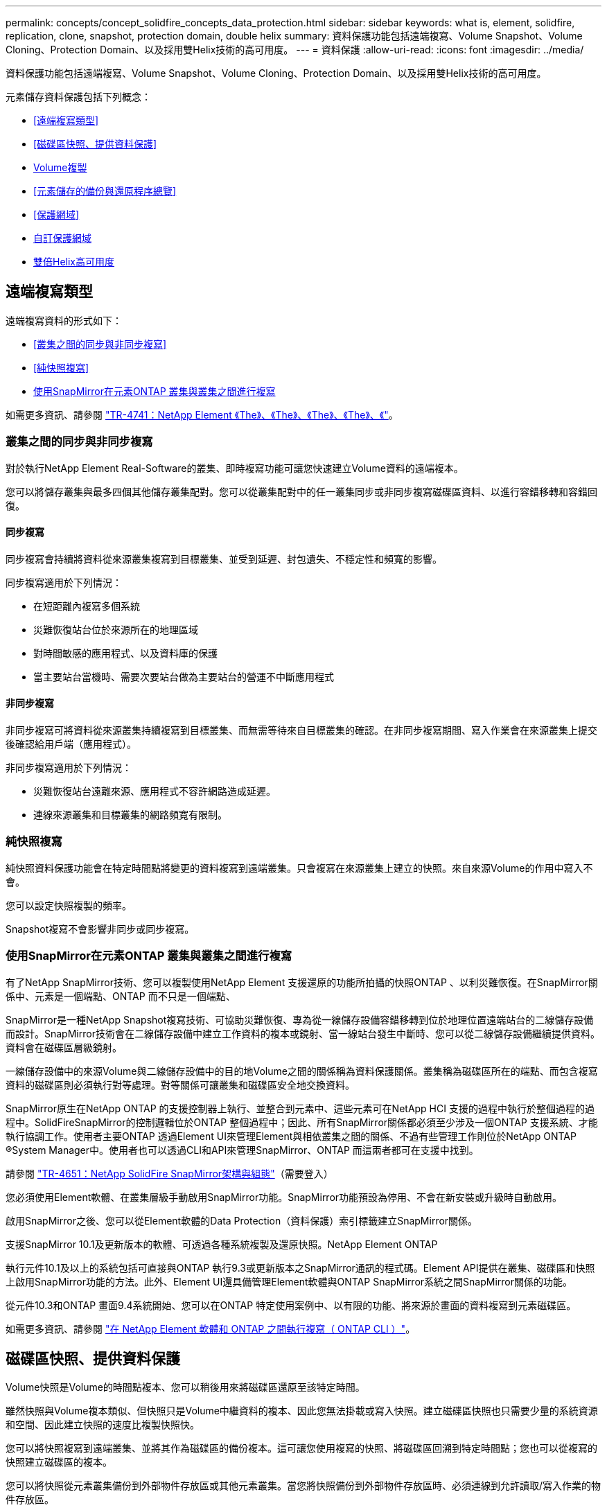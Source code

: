 ---
permalink: concepts/concept_solidfire_concepts_data_protection.html 
sidebar: sidebar 
keywords: what is, element, solidfire, replication, clone, snapshot, protection domain, double helix 
summary: 資料保護功能包括遠端複寫、Volume Snapshot、Volume Cloning、Protection Domain、以及採用雙Helix技術的高可用度。 
---
= 資料保護
:allow-uri-read: 
:icons: font
:imagesdir: ../media/


[role="lead"]
資料保護功能包括遠端複寫、Volume Snapshot、Volume Cloning、Protection Domain、以及採用雙Helix技術的高可用度。

元素儲存資料保護包括下列概念：

* <<遠端複寫類型>>
* <<磁碟區快照、提供資料保護>>
* <<Volume複製>>
* <<元素儲存的備份與還原程序總覽>>
* <<保護網域>>
* <<custom_pd,自訂保護網域>>
* <<雙倍Helix高可用度>>




== 遠端複寫類型

遠端複寫資料的形式如下：

* <<叢集之間的同步與非同步複寫>>
* <<純快照複寫>>
* <<使用SnapMirror在元素ONTAP 叢集與叢集之間進行複寫>>


如需更多資訊、請參閱 https://www.netapp.com/pdf.html?item=/media/10607-tr4741pdf.pdf["TR-4741：NetApp Element 《The》、《The》、《The》、《The》、《"^]。



=== 叢集之間的同步與非同步複寫

對於執行NetApp Element Real-Software的叢集、即時複寫功能可讓您快速建立Volume資料的遠端複本。

您可以將儲存叢集與最多四個其他儲存叢集配對。您可以從叢集配對中的任一叢集同步或非同步複寫磁碟區資料、以進行容錯移轉和容錯回復。



==== 同步複寫

同步複寫會持續將資料從來源叢集複寫到目標叢集、並受到延遲、封包遺失、不穩定性和頻寬的影響。

同步複寫適用於下列情況：

* 在短距離內複寫多個系統
* 災難恢復站台位於來源所在的地理區域
* 對時間敏感的應用程式、以及資料庫的保護
* 當主要站台當機時、需要次要站台做為主要站台的營運不中斷應用程式




==== 非同步複寫

非同步複寫可將資料從來源叢集持續複寫到目標叢集、而無需等待來自目標叢集的確認。在非同步複寫期間、寫入作業會在來源叢集上提交後確認給用戶端（應用程式）。

非同步複寫適用於下列情況：

* 災難恢復站台遠離來源、應用程式不容許網路造成延遲。
* 連線來源叢集和目標叢集的網路頻寬有限制。




=== 純快照複寫

純快照資料保護功能會在特定時間點將變更的資料複寫到遠端叢集。只會複寫在來源叢集上建立的快照。來自來源Volume的作用中寫入不會。

您可以設定快照複製的頻率。

Snapshot複寫不會影響非同步或同步複寫。



=== 使用SnapMirror在元素ONTAP 叢集與叢集之間進行複寫

有了NetApp SnapMirror技術、您可以複製使用NetApp Element 支援還原的功能所拍攝的快照ONTAP 、以利災難恢復。在SnapMirror關係中、元素是一個端點、ONTAP 而不只是一個端點、

SnapMirror是一種NetApp Snapshot複寫技術、可協助災難恢復、專為從一線儲存設備容錯移轉到位於地理位置遠端站台的二線儲存設備而設計。SnapMirror技術會在二線儲存設備中建立工作資料的複本或鏡射、當一線站台發生中斷時、您可以從二線儲存設備繼續提供資料。資料會在磁碟區層級鏡射。

一線儲存設備中的來源Volume與二線儲存設備中的目的地Volume之間的關係稱為資料保護關係。叢集稱為磁碟區所在的端點、而包含複寫資料的磁碟區則必須執行對等處理。對等關係可讓叢集和磁碟區安全地交換資料。

SnapMirror原生在NetApp ONTAP 的支援控制器上執行、並整合到元素中、這些元素可在NetApp HCI 支援的過程中執行於整個過程的過程中。SolidFireSnapMirror的控制邏輯位於ONTAP 整個過程中；因此、所有SnapMirror關係都必須至少涉及一個ONTAP 支援系統、才能執行協調工作。使用者主要ONTAP 透過Element UI來管理Element與相依叢集之間的關係、不過有些管理工作則位於NetApp ONTAP ®System Manager中。使用者也可以透過CLI和API來管理SnapMirror、ONTAP 而這兩者都可在支援中找到。

請參閱 https://fieldportal.netapp.com/content/616239["TR-4651：NetApp SolidFire SnapMirror架構與組態"^]（需要登入）

您必須使用Element軟體、在叢集層級手動啟用SnapMirror功能。SnapMirror功能預設為停用、不會在新安裝或升級時自動啟用。

啟用SnapMirror之後、您可以從Element軟體的Data Protection（資料保護）索引標籤建立SnapMirror關係。

支援SnapMirror 10.1及更新版本的軟體、可透過各種系統複製及還原快照。NetApp Element ONTAP

執行元件10.1及以上的系統包括可直接與ONTAP 執行9.3或更新版本之SnapMirror通訊的程式碼。Element API提供在叢集、磁碟區和快照上啟用SnapMirror功能的方法。此外、Element UI還具備管理Element軟體與ONTAP SnapMirror系統之間SnapMirror關係的功能。

從元件10.3和ONTAP 畫面9.4系統開始、您可以在ONTAP 特定使用案例中、以有限的功能、將來源於畫面的資料複寫到元素磁碟區。

如需更多資訊、請參閱 link:../storage/element-replication-index.html["在 NetApp Element 軟體和 ONTAP 之間執行複寫（ ONTAP CLI ）"]。



== 磁碟區快照、提供資料保護

Volume快照是Volume的時間點複本、您可以稍後用來將磁碟區還原至該特定時間。

雖然快照與Volume複本類似、但快照只是Volume中繼資料的複本、因此您無法掛載或寫入快照。建立磁碟區快照也只需要少量的系統資源和空間、因此建立快照的速度比複製快照快。

您可以將快照複寫到遠端叢集、並將其作為磁碟區的備份複本。這可讓您使用複寫的快照、將磁碟區回溯到特定時間點；您也可以從複寫的快照建立磁碟區的複本。

您可以將快照從元素叢集備份到外部物件存放區或其他元素叢集。當您將快照備份到外部物件存放區時、必須連線到允許讀取/寫入作業的物件存放區。

您可以擷取個別磁碟區或多個磁碟區的快照、以保護資料。



== Volume複製

單一磁碟區或多個磁碟區的複本是資料的時間點複本。當您複製磁碟區時、系統會建立磁碟區的快照、然後建立快照所參照資料的複本。

這是一個非同步程序、程序所需的時間長短取決於您要複製的磁碟區大小和目前的叢集負載。

叢集一次最多可支援兩個執行中的每個Volume複製要求、一次最多可支援八個作用中Volume複製作業。超過這些限制的要求會排入佇列、以供日後處理。



== 元素儲存的備份與還原程序總覽

您可以將磁碟區備份並還原至其他SolidFire 的不二儲存區、以及與Amazon S3或OpenStack Swift相容的次要物件存放區。

您可以將磁碟區備份至下列項目：

* 一個可用來儲存的叢集SolidFire
* Amazon S3物件存放區
* OpenStack Swift物件存放區


從OpenStack Swift或Amazon S3還原磁碟區時、您需要原始備份程序的資訊清單資訊。如果您要還原SolidFire 已備份到還原系統上的磁碟區、則不需要任何資訊清單資訊。



== 保護網域

Protection Domain是一種節點或一組節點、可將任何部分或甚至所有節點集中在一起、同時維持資料可用度。保護網域可讓儲存叢集自動修復機箱遺失（機箱關聯性）或整個網域（機箱群組）的問題。

您可以使用NetApp Element 適用於vCenter Server的VMware vCenter外掛程式中的「VMware組態」延伸點、手動啟用Protection Domain監控NetApp Element 功能。您可以根據節點或機箱網域、選取「Protection Domain」臨界值。您也可以使用Element API或Web UI來啟用Protection Domain監控功能。

Protection Domain配置會將每個節點指派給特定的Protection Domain。

支援兩種不同的保護網域配置、稱為保護網域層級。

* 在節點層級、每個節點都位於自己的Protection Domain中。
* 在機箱層級、只有共用機箱的節點位於同一個保護網域中。
+
** 當節點新增至叢集時、會自動從硬體判斷機箱層級配置。
** 在每個節點位於獨立機箱中的叢集中、這兩個層級的功能完全相同。




建立新叢集時、如果您使用位於共用機箱中的儲存節點、可能需要考慮使用「保護網域」功能來設計機箱層級的故障保護。



== [Custom_pd]]自訂保護網域

您可以定義符合您特定機箱和節點配置的自訂保護網域配置、以及每個節點與一個且只與一個自訂保護網域相關聯的位置。根據預設、每個節點都會指派給相同的預設自訂保護網域。

如果未指派自訂保護網域：

* 叢集作業不受影響。
* 自訂層級既不容忍、也不彈性。


當您為叢集設定自訂保護網域時、有三種可能的保護層級、您可從元素Web UI儀表板查看：

* 不受保護：儲存叢集不受其自訂保護網域之一故障的影響。若要修正此問題、請將額外的儲存容量新增至叢集、或重新設定叢集的自訂保護網域、以保護叢集免於可能的資料遺失。
* 容錯能力：儲存叢集有足夠的可用容量、可在其中一個自訂保護網域發生故障後、防止資料遺失。
* 容錯能力：儲存叢集在其自訂保護網域之一故障後、有足夠的可用容量可自我修復。修復程序完成後、如果有其他網域發生故障、叢集將受到保護、不會遺失資料。


如果指派多個自訂保護網域、則每個子系統都會將重複項目指派給不同的自訂保護網域。如果無法這麼做、則會回復為將重複項目指派給不同的節點。每個子系統（例如、儲存槽、分片、傳輸協定端點供應商和頻道群）都會獨立執行此作業。

您可以將元素 UI 用於link:../storage/task_data_protection_configure_custom_protection_domains.html["設定自訂保護網域"]、或使用下列 API 方法：

* link:../api/reference_element_api_getprotectiondomainlayout.html["GetProtectionDomainLayout"]- 顯示每個節點所在的機箱和自訂保護網域。
* link:../api/reference_element_api_setprotectiondomainlayout.html["SetProtectionDomainLayout"]- 可將自訂保護網域指派給每個節點。




== 雙倍Helix高可用度

雙Helix資料保護是一種複寫方法、可在系統內的所有磁碟機之間分散至少兩個備援的資料複本。「無RAID」方法可讓系統吸收儲存系統所有層級的多個並行故障、並快速修復。
